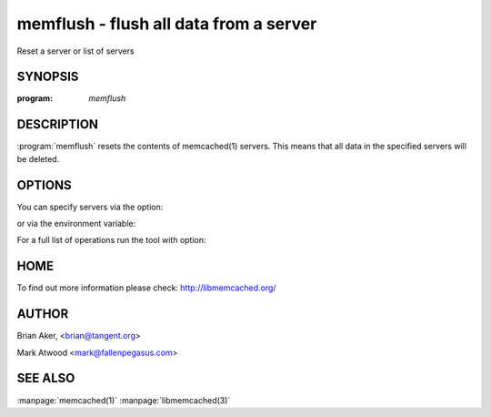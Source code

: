 =======================================
memflush - flush all data from a server
=======================================


Reset a server or list of servers


--------
SYNOPSIS
--------

:program: `memflush`

.. program:: memflush

-----------
DESCRIPTION
-----------


:program:`memflush`  resets the contents of memcached(1) servers.
This means that all data in the specified servers will be deleted.


-------
OPTIONS
-------


You can specify servers via the option:

.. option:: --servers

or via the environment variable:

.. envvar:: `MEMCACHED_SERVERS`

For a full list of operations run the tool with option:

.. option:: --help


----
HOME
----


To find out more information please check:
`http://libmemcached.org/ <http://libmemcached.org/>`_


------
AUTHOR
------


Brian Aker, <brian@tangent.org>

Mark Atwood <mark@fallenpegasus.com>


--------
SEE ALSO
--------

:manpage:`memcached(1)` :manpage:`libmemcached(3)`
